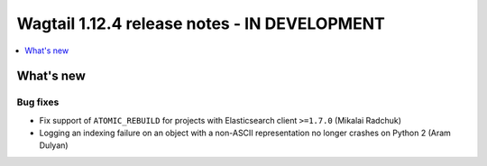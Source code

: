 =============================================
Wagtail 1.12.4 release notes - IN DEVELOPMENT
=============================================

.. contents::
    :local:
    :depth: 1


What's new
==========

Bug fixes
~~~~~~~~~

* Fix support of ``ATOMIC_REBUILD`` for projects with Elasticsearch client ``>=1.7.0`` (Mikalai Radchuk)
* Logging an indexing failure on an object with a non-ASCII representation no longer crashes on Python 2 (Aram Dulyan)
